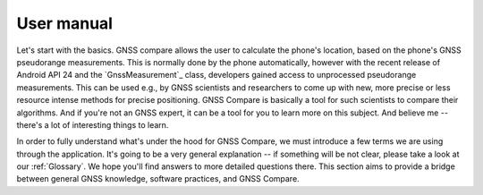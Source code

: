 
***********
User manual
***********

Let's start with the basics. GNSS compare allows the user to calculate the phone's location, based on the phone's GNSS pseudorange measurements. This is normally done by the phone automatically, however with the recent release of Android API 24 and the `GnssMeasurement`_ class, developers gained access to unprocessed pseudorange measurements. This can be used e.g., by GNSS scientists and researchers to come up with new, more precise or less resource intense methods for precise positioning. GNSS Compare is basically a tool for such scientists to compare their algorithms. And if you're not an GNSS expert, it can be a tool for you to learn more on this subject. And believe me -- there's a lot of interesting things to learn.

In order to fully understand what's under the hood for GNSS Compare, we must introduce a few terms we are using through the application. It's going to be a very general explanation -- if something will be not clear, please take a look at our :ref:`Glossary`. We hope you'll find answers to more detailed questions there. This section aims to provide a bridge between general GNSS knowledge, software practices, and GNSS Compare.


.. contents::

    um_gnss_basics
    um_code_basics
